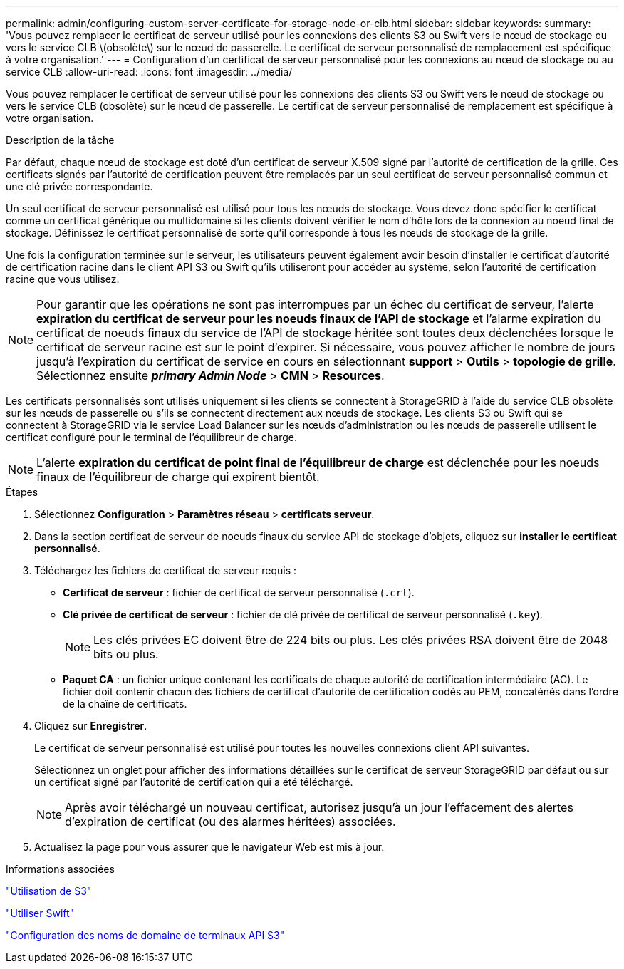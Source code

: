 ---
permalink: admin/configuring-custom-server-certificate-for-storage-node-or-clb.html 
sidebar: sidebar 
keywords:  
summary: 'Vous pouvez remplacer le certificat de serveur utilisé pour les connexions des clients S3 ou Swift vers le nœud de stockage ou vers le service CLB \(obsolète\) sur le nœud de passerelle. Le certificat de serveur personnalisé de remplacement est spécifique à votre organisation.' 
---
= Configuration d'un certificat de serveur personnalisé pour les connexions au nœud de stockage ou au service CLB
:allow-uri-read: 
:icons: font
:imagesdir: ../media/


[role="lead"]
Vous pouvez remplacer le certificat de serveur utilisé pour les connexions des clients S3 ou Swift vers le nœud de stockage ou vers le service CLB (obsolète) sur le nœud de passerelle. Le certificat de serveur personnalisé de remplacement est spécifique à votre organisation.

.Description de la tâche
Par défaut, chaque nœud de stockage est doté d'un certificat de serveur X.509 signé par l'autorité de certification de la grille. Ces certificats signés par l'autorité de certification peuvent être remplacés par un seul certificat de serveur personnalisé commun et une clé privée correspondante.

Un seul certificat de serveur personnalisé est utilisé pour tous les nœuds de stockage. Vous devez donc spécifier le certificat comme un certificat générique ou multidomaine si les clients doivent vérifier le nom d'hôte lors de la connexion au noeud final de stockage. Définissez le certificat personnalisé de sorte qu'il corresponde à tous les nœuds de stockage de la grille.

Une fois la configuration terminée sur le serveur, les utilisateurs peuvent également avoir besoin d'installer le certificat d'autorité de certification racine dans le client API S3 ou Swift qu'ils utiliseront pour accéder au système, selon l'autorité de certification racine que vous utilisez.


NOTE: Pour garantir que les opérations ne sont pas interrompues par un échec du certificat de serveur, l'alerte *expiration du certificat de serveur pour les noeuds finaux de l'API de stockage* et l'alarme expiration du certificat de noeuds finaux du service de l'API de stockage héritée sont toutes deux déclenchées lorsque le certificat de serveur racine est sur le point d'expirer. Si nécessaire, vous pouvez afficher le nombre de jours jusqu'à l'expiration du certificat de service en cours en sélectionnant *support* > *Outils* > *topologie de grille*. Sélectionnez ensuite *_primary Admin Node_* > *CMN* > *Resources*.

Les certificats personnalisés sont utilisés uniquement si les clients se connectent à StorageGRID à l'aide du service CLB obsolète sur les nœuds de passerelle ou s'ils se connectent directement aux nœuds de stockage. Les clients S3 ou Swift qui se connectent à StorageGRID via le service Load Balancer sur les nœuds d'administration ou les nœuds de passerelle utilisent le certificat configuré pour le terminal de l'équilibreur de charge.


NOTE: L'alerte *expiration du certificat de point final de l'équilibreur de charge* est déclenchée pour les noeuds finaux de l'équilibreur de charge qui expirent bientôt.

.Étapes
. Sélectionnez *Configuration* > *Paramètres réseau* > *certificats serveur*.
. Dans la section certificat de serveur de noeuds finaux du service API de stockage d'objets, cliquez sur *installer le certificat personnalisé*.
. Téléchargez les fichiers de certificat de serveur requis :
+
** *Certificat de serveur* : fichier de certificat de serveur personnalisé (`.crt`).
** *Clé privée de certificat de serveur* : fichier de clé privée de certificat de serveur personnalisé (`.key`).
+

NOTE: Les clés privées EC doivent être de 224 bits ou plus. Les clés privées RSA doivent être de 2048 bits ou plus.

** *Paquet CA* : un fichier unique contenant les certificats de chaque autorité de certification intermédiaire (AC). Le fichier doit contenir chacun des fichiers de certificat d'autorité de certification codés au PEM, concaténés dans l'ordre de la chaîne de certificats.


. Cliquez sur *Enregistrer*.
+
Le certificat de serveur personnalisé est utilisé pour toutes les nouvelles connexions client API suivantes.

+
Sélectionnez un onglet pour afficher des informations détaillées sur le certificat de serveur StorageGRID par défaut ou sur un certificat signé par l'autorité de certification qui a été téléchargé.

+

NOTE: Après avoir téléchargé un nouveau certificat, autorisez jusqu'à un jour l'effacement des alertes d'expiration de certificat (ou des alarmes héritées) associées.

. Actualisez la page pour vous assurer que le navigateur Web est mis à jour.


.Informations associées
link:../s3/index.html["Utilisation de S3"]

link:../swift/index.html["Utiliser Swift"]

link:configuring-s3-api-endpoint-domain-names.html["Configuration des noms de domaine de terminaux API S3"]
